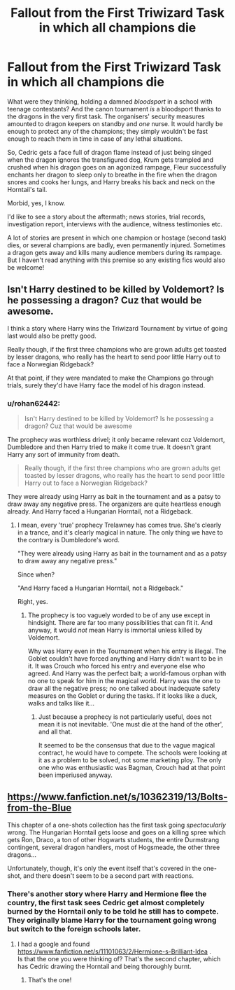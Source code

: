 #+TITLE: Fallout from the First Triwizard Task in which all champions die

* Fallout from the First Triwizard Task in which all champions die
:PROPERTIES:
:Author: rohan62442
:Score: 25
:DateUnix: 1567709391.0
:DateShort: 2019-Sep-05
:FlairText: Prompt / Discussion
:END:
What were they thinking, holding a damned /bloodsport/ in a school with teenage contestants? And the canon tournament /is/ a bloodsport thanks to the dragons in the very first task. The organisers' security measures amounted to dragon keepers on standby and /one/ nurse. It would hardly be enough to protect any of the champions; they simply wouldn't be fast enough to reach them in time in case of any lethal situations.

So, Cedric gets a face full of dragon flame instead of just being singed when the dragon ignores the transfigured dog, Krum gets trampled and crushed when his dragon goes on an agonized rampage, Fleur successfully enchants her dragon to sleep only to breathe in the fire when the dragon snores and cooks her lungs, and Harry breaks his back and neck on the Horntail's tail.

Morbid, yes, I know.

I'd like to see a story about the aftermath; news stories, trial records, investigation report, interviews with the audience, witness testimonies etc.

A lot of stories are present in which one champion or hostage (second task) dies, or several champions are badly, even permanently injured. Sometimes a dragon gets away and kills many audience members during its rampage. But I haven't read anything with this premise so any existing fics would also be welcome!


** Isn't Harry destined to be killed by Voldemort? Is he possessing a dragon? Cuz that would be awesome.

I think a story where Harry wins the Triwizard Tournament by virtue of going last would also be pretty good.

Really though, if the first three champions who are grown adults get toasted by lesser dragons, who really has the heart to send poor little Harry out to face a Norwegian Ridgeback?

At that point, if they were mandated to make the Champions go through trials, surely they'd have Harry face the model of his dragon instead.
:PROPERTIES:
:Author: UbiquitousPanacea
:Score: 9
:DateUnix: 1567725907.0
:DateShort: 2019-Sep-06
:END:

*** u/rohan62442:
#+begin_quote
  Isn't Harry destined to be killed by Voldemort? Is he possessing a dragon? Cuz that would be awesome
#+end_quote

The prophecy was worthless drivel; it only became relevant coz Voldemort, Dumbledore and then Harry tried to make it come true. It doesn't grant Harry any sort of immunity from death.

#+begin_quote
  Really though, if the first three champions who are grown adults get toasted by lesser dragons, who really has the heart to send poor little Harry out to face a Norwegian Ridgeback?
#+end_quote

They were already using Harry as bait in the tournament and as a patsy to draw away any negative press. The organizers are quite heartless enough already. And Harry faced a Hungarian Horntail, not a Ridgeback.
:PROPERTIES:
:Author: rohan62442
:Score: 1
:DateUnix: 1567737388.0
:DateShort: 2019-Sep-06
:END:

**** I mean, every 'true' prophecy Trelawney has comes true. She's clearly in a trance, and it's clearly magical in nature. The only thing we have to the contrary is Dumbledore's word.

"They were already using Harry as bait in the tournament and as a patsy to draw away any negative press."

Since when?

"And Harry faced a Hungarian Horntail, not a Ridgeback."

Right, yes.
:PROPERTIES:
:Author: UbiquitousPanacea
:Score: 0
:DateUnix: 1567801505.0
:DateShort: 2019-Sep-07
:END:

***** The prophecy is too vaguely worded to be of any use except in hindsight. There are far too many possibilities that can fit it. And anyway, it would /not/ mean Harry is immortal unless killed by Voldemort.

Why was Harry even in the Tournament when his entry is illegal. The Goblet couldn't have forced anything and Harry didn't want to be in it. It was Crouch who forced his entry and everyone else who agreed. And Harry was the perfect bait; a world-famous orphan with no one to speak for him in the magical world. Harry was the one to draw all the negative press; no one talked about inadequate safety measures on the Goblet or during the tasks. If it looks like a duck, walks and talks like it...
:PROPERTIES:
:Author: rohan62442
:Score: 0
:DateUnix: 1567828657.0
:DateShort: 2019-Sep-07
:END:

****** Just because a prophecy is not particularly useful, does not mean it is not inevitable. 'One must die at the hand of the other', and all that.

It seemed to be the consensus that due to the vague magical contract, he would have to compete. The schools were looking at it as a problem to be solved, not some marketing ploy. The only one who was enthusiastic was Bagman, Crouch had at that point been imperiused anyway.
:PROPERTIES:
:Author: UbiquitousPanacea
:Score: 0
:DateUnix: 1567848830.0
:DateShort: 2019-Sep-07
:END:


** [[https://www.fanfiction.net/s/10362319/13/Bolts-from-the-Blue]]

This chapter of a one-shots collection has the first task going /spectacularly/ wrong. The Hungarian Horntail gets loose and goes on a killing spree which gets Ron, Draco, a ton of other Hogwarts students, the entire Durmstrang contingent, several dragon handlers, most of Hogsmeade, the other three dragons...

Unfortunately, though, it's only the event itself that's covered in the one-shot, and there doesn't seem to be a second part with reactions.
:PROPERTIES:
:Author: Avaday_Daydream
:Score: 2
:DateUnix: 1567729280.0
:DateShort: 2019-Sep-06
:END:

*** There's another story where Harry and Hermione flee the country, the first task sees Cedric get almost completely burned by the Horntail only to be told he still has to compete. They originally blame Harry for the tournament going wrong but switch to the foreign schools later.
:PROPERTIES:
:Author: the__pov
:Score: 2
:DateUnix: 1567767628.0
:DateShort: 2019-Sep-06
:END:

**** I had a google and found [[https://www.fanfiction.net/s/11101063/2/Hermione-s-Brilliant-Idea]] .\\
Is that the one you were thinking of? That's the second chapter, which has Cedric drawing the Horntail and being thoroughly burnt.
:PROPERTIES:
:Author: Avaday_Daydream
:Score: 1
:DateUnix: 1567772571.0
:DateShort: 2019-Sep-06
:END:

***** That's the one!
:PROPERTIES:
:Author: the__pov
:Score: 1
:DateUnix: 1567773499.0
:DateShort: 2019-Sep-06
:END:
